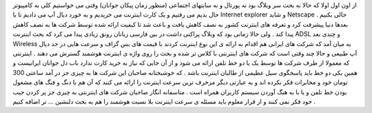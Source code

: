 .. title: خدمات اینترنت هوشمند 
.. date: 2008/1/13 8:42:1

از اون اول اولا که حالا نه بحث سر وبلاگ بود نه پورتال و نه سایتهای
اجتماعی (منظور زمان پیکان جوانان) وقتی می خواستیم کلی به کامپیوتر حال
بدیم می رفتیم و یک کارت اینترنت می خریدیم و به خورد دیال آپ می دادیم تا
با Internet explorer و شاید Netscape حالی بکنیم . بعدها دنیا پیشرفت کرد
و تعرفه های اینترنت کشور به نصف کاهش یافت و باعث شد تا کیفیت ارائه شده
توسط شرکت ها به نصف کاهش پیدا کند . ولی حالا زمانی بود که وبلاگ پراکنی
داشت در بین فارسی زبانان رونق زیادی پیدا می کرد که بحث اینترنت ADSL و
چندی بعد Wireless به میان آمد که شرکت های ایرانی هم اقدام به ارائه ی این
نوع اینترنت کردند با قیمت های بس گزاف و سرعت هایی در حد دیال آپ طبیعی و
حالا چند وقتی است که شرکت های اینترنتی با کلاس تر شده و بحث را روی واژه
ی اینترنت هوشمند گسترش می دهند . اینترنتی که معمولا از طرف شرکت ها توسط
یک یا دو خط تلفن ارائه می شود و از آن جایی که نیاز به خرید کارت ندارد
باب دل جوانان ایرانیست و همین یکی دو خط باید پاسخگوی سیل عظیمی از طالبان
اینترنت باشد . که خوشبختانه صاحبان این شرکت ها به چیزی جز در آمد ساعتی
300 تومان خود و مخابرات فکر نکرده اند و به عبارتی دیگر مزخرف ترین سرعت
اینترنت را ارائه می کنند که آن هم با دنگ و فنگ های مشغول بودن خط تلفن و
یا با به هنگ آوردن سیستم کاربران همراه است . متاسفانه انگار صاحبان شرکت
های اینترنتی به چیزی جز پر کردن جیب خود فکر نمی کنند و از قرار معلوم
باید مسئله ی سرعت اینترنت بلا نسبت هوشمند را هم به بحث دلنشین ... تر
اضافه کنیم .
